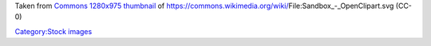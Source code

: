 Taken from `Commons 1280x975 thumbnail <https://upload.wikimedia.org/wikipedia/commons/thumb/f/f2/Sandbox_-_OpenClipart.svg/1280px-Sandbox_-_OpenClipart.svg.png>`__ of https://commons.wikimedia.org/wiki/File:Sandbox_-_OpenClipart.svg (CC-0)

`Category:Stock images <Category:Stock_images>`__
